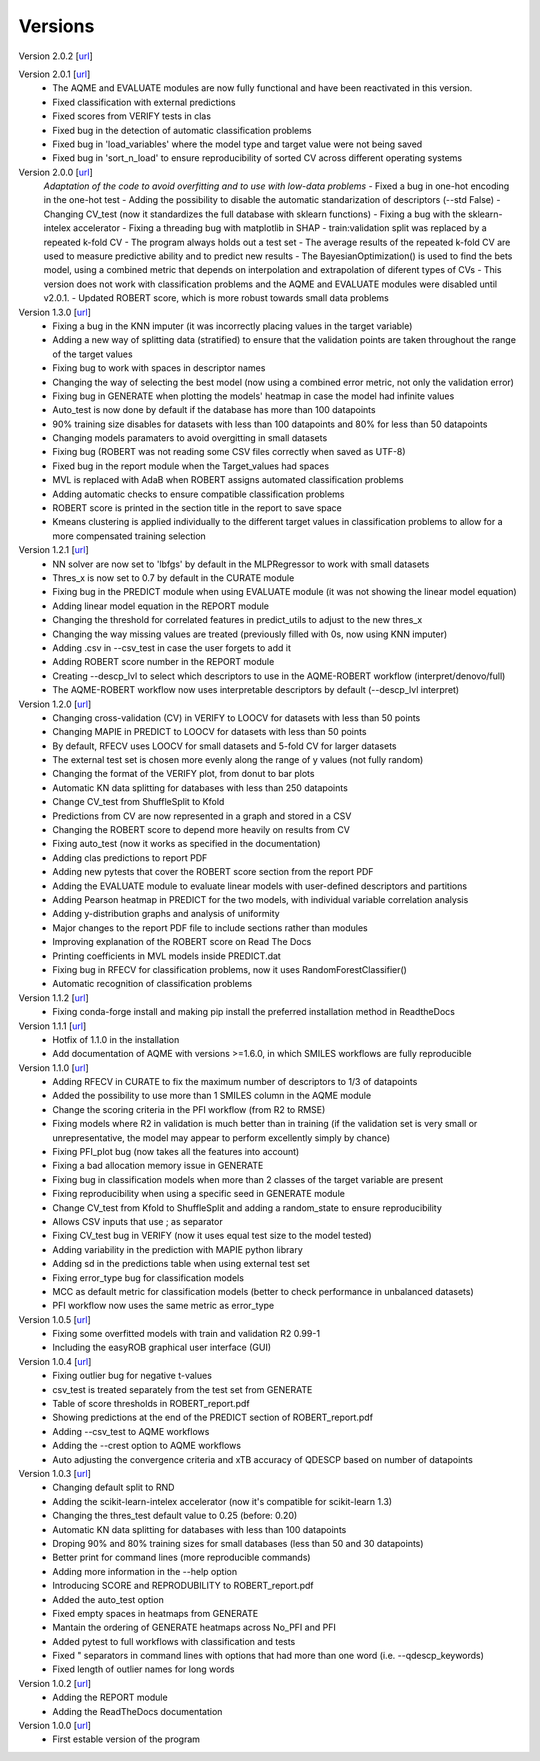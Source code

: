 .. _versions:

========
Versions
========

Version 2.0.2 [`url <https://github.com/jvalegre/robert/releases/tag/2.0.2>`__]

Version 2.0.1 [`url <https://github.com/jvalegre/robert/releases/tag/2.0.1>`__]
   -  The AQME and EVALUATE modules are now fully functional and have been reactivated in this version.
   -  Fixed classification with external predictions
   -  Fixed scores from VERIFY tests in clas
   -  Fixed bug in the detection of automatic classification problems
   -  Fixed bug in 'load_variables' where the model type and target value were not being saved
   -  Fixed bug in 'sort_n_load' to ensure reproducibility of sorted CV across different operating systems

Version 2.0.0 [`url <https://github.com/jvalegre/robert/releases/tag/2.0.0>`__]
   *Adaptation of the code to avoid overfitting and to use with low-data problems*
   -  Fixed a bug in one-hot encoding in the one-hot test
   -  Adding the possibility to disable the automatic standarization of descriptors (--std False)
   -  Changing CV_test (now it standardizes the full database with sklearn functions)
   -  Fixing a bug with the sklearn-intelex accelerator
   -  Fixing a threading bug with matplotlib in SHAP
   -  train:validation split was replaced by a repeated k-fold CV
   -  The program always holds out a test set
   -  The average results of the repeated k-fold CV are used to measure predictive ability and to predict new results
   -  The BayesianOptimization() is used to find the bets model, using a combined metric that depends on interpolation and extrapolation of diferent types of CVs
   -  This version does not work with classification problems and the AQME and EVALUATE modules were disabled until v2.0.1.
   -  Updated ROBERT score, which is more robust towards small data problems

Version 1.3.0 [`url <https://github.com/jvalegre/robert/releases/tag/1.3.0>`__]
   -  Fixing a bug in the KNN imputer (it was incorrectly placing values in the target variable)
   -  Adding a new way of splitting data (stratified) to ensure that the validation points are taken throughout the range of the target values
   -  Fixing bug to work with spaces in descriptor names
   -  Changing the way of selecting the best model (now using a combined error metric, not only the validation error)
   -  Fixing bug in GENERATE when plotting the models' heatmap in case the model had infinite values
   -  Auto_test is now done by default if the database has more than 100 datapoints
   -  90% training size disables for datasets with less than 100 datapoints and 80% for less than 50 datapoints
   -  Changing models paramaters to avoid overgitting in small datasets
   -  Fixing bug (ROBERT was not reading some CSV files correctly when saved as UTF-8)
   -  Fixed bug in the report module when the Target_values had spaces
   -  MVL is replaced with AdaB when ROBERT assigns automated classification problems
   -  Adding automatic checks to ensure compatible classification problems
   -  ROBERT score is printed in the section title in the report to save space
   -  Kmeans clustering is applied individually to the different target values in classification problems to allow for a more compensated training selection

Version 1.2.1 [`url <https://github.com/jvalegre/robert/releases/tag/1.2.1>`__]
   -  NN solver are now set to 'lbfgs' by default in the MLPRegressor to work with small datasets
   -  Thres_x is now set to 0.7 by default in the CURATE module
   -  Fixing bug in the PREDICT module when using EVALUATE module (it was not showing the linear model equation)
   -  Adding linear model equation in the REPORT module
   -  Changing the threshold for correlated features in predict_utils to adjust to the new thres_x
   -  Changing the way missing values are treated (previously filled with 0s, now using KNN imputer)
   -  Adding .csv in --csv_test in case the user forgets to add it
   -  Adding ROBERT score number in the REPORT module
   -  Creating --descp_lvl to select which descriptors to use in the AQME-ROBERT workflow (interpret/denovo/full)
   -  The AQME-ROBERT workflow now uses interpretable descriptors by default (--descp_lvl interpret)

Version 1.2.0 [`url <https://github.com/jvalegre/robert/releases/tag/1.2.0>`__]
   -  Changing cross-validation (CV) in VERIFY to LOOCV for datasets with less than 50 points
   -  Changing MAPIE in PREDICT to LOOCV for datasets with less than 50 points
   -  By default, RFECV uses LOOCV for small datasets and 5-fold CV for larger datasets
   -  The external test set is chosen more evenly along the range of y values (not fully random)
   -  Changing the format of the VERIFY plot, from donut to bar plots
   -  Automatic KN data splitting for databases with less than 250 datapoints
   -  Change CV_test from ShuffleSplit to Kfold
   -  Predictions from CV are now represented in a graph and stored in a CSV
   -  Changing the ROBERT score to depend more heavily on results from CV
   -  Fixing auto_test (now it works as specified in the documentation)
   -  Adding clas predictions to report PDF
   -  Adding new pytests that cover the ROBERT score section from the report PDF
   -  Adding the EVALUATE module to evaluate linear models with user-defined descriptors and partitions
   -  Adding Pearson heatmap in PREDICT for the two models, with individual variable correlation analysis
   -  Adding y-distribution graphs and analysis of uniformity
   -  Major changes to the report PDF file to include sections rather than modules
   -  Improving explanation of the ROBERT score on Read The Docs
   -  Printing coefficients in MVL models inside PREDICT.dat
   -  Fixing bug in RFECV for classification problems, now it uses RandomForestClassifier()
   -  Automatic recognition of classification problems

Version 1.1.2 [`url <https://github.com/jvalegre/robert/releases/tag/1.1.2>`__]
   -  Fixing conda-forge install and making pip install the preferred installation method in ReadtheDocs

Version 1.1.1 [`url <https://github.com/jvalegre/robert/releases/tag/1.1.1>`__]
   -  Hotfix of 1.1.0 in the installation
   -  Add documentation of AQME with versions >=1.6.0, in which SMILES workflows are fully reproducible

Version 1.1.0 [`url <https://github.com/jvalegre/robert/releases/tag/1.1.0>`__]
   -  Adding RFECV in CURATE to fix the maximum number of descriptors to 1/3 of datapoints
   -  Added the possibility to use more than 1 SMILES column in the AQME module
   -  Change the scoring criteria in the PFI workflow (from R2 to RMSE)
   -  Fixing models where R2 in validation is much better than in training (if the validation set is very small or unrepresentative, the model may appear to perform excellently simply by chance)
   -  Fixing PFI_plot bug (now takes all the features into account)
   -  Fixing a bad allocation memory issue in GENERATE
   -  Fixing bug in classification models when more than 2 classes of the target variable are present
   -  Fixing reproducibility when using a specific seed in GENERATE module
   -  Change CV_test from Kfold to ShuffleSplit and adding a random_state to ensure reproducibility
   -  Allows CSV inputs that use ; as separator
   -  Fixing CV_test bug in VERIFY (now it uses equal test size to the model tested)
   -  Adding variability in the prediction with MAPIE python library
   -  Adding sd in the predictions table when using external test set
   -  Fixing error_type bug for classification models
   -  MCC as default metric for classification models (better to check performance in unbalanced datasets)
   -  PFI workflow now uses the same metric as error_type

Version 1.0.5 [`url <https://github.com/jvalegre/robert/releases/tag/1.0.5>`__]
   -  Fixing some overfitted models with train and validation R2 0.99-1
   -  Including the easyROB graphical user interface (GUI)

Version 1.0.4 [`url <https://github.com/jvalegre/robert/releases/tag/1.0.4>`__]
   -  Fixing outlier bug for negative t-values
   -  csv_test is treated separately from the test set from GENERATE
   -  Table of score thresholds in ROBERT_report.pdf
   -  Showing predictions at the end of the PREDICT section of ROBERT_report.pdf
   -  Adding --csv_test to AQME workflows
   -  Adding the --crest option to AQME workflows
   -  Auto adjusting the convergence criteria and xTB accuracy of QDESCP based on number 
      of datapoints

Version 1.0.3 [`url <https://github.com/jvalegre/robert/releases/tag/1.0.3>`__]
   -  Changing default split to RND
   -  Adding the scikit-learn-intelex accelerator (now it's compatible for scikit-learn 1.3)
   -  Changing the thres_test default value to 0.25 (before: 0.20)
   -  Automatic KN data splitting for databases with less than 100 datapoints
   -  Droping 90% and 80% training sizes for small databases (less than 50 and 30 datapoints)
   -  Better print for command lines (more reproducible commands)
   -  Adding more information in the --help option
   -  Introducing SCORE and REPRODUBILITY to ROBERT_report.pdf
   -  Added the auto_test option
   -  Fixed empty spaces in heatmaps from GENERATE
   -  Mantain the ordering of GENERATE heatmaps across No_PFI and PFI 
   -  Added pytest to full workflows with classification and tests
   -  Fixed " separators in command lines with options that had more than one word (i.e. 
      --qdescp_keywords)
   -  Fixed length of outlier names for long words

Version 1.0.2 [`url <https://github.com/jvalegre/robert/releases/tag/1.0.2>`__]
   -  Adding the REPORT module
   -  Adding the ReadTheDocs documentation

Version 1.0.0 [`url <https://github.com/jvalegre/robert/releases/tag/1.0.0>`__]
   -  First estable version of the program
